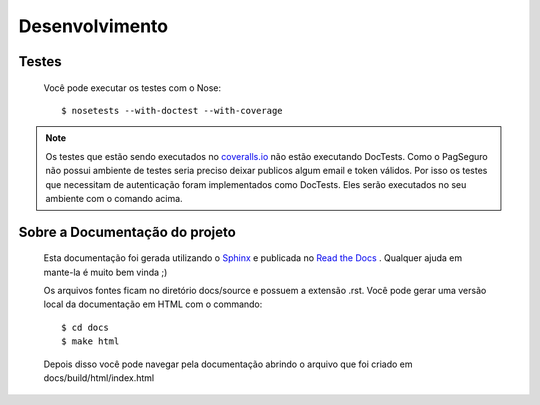.. _pagseguro_python-desenvolvimento:

===============
Desenvolvimento
===============

Testes
------

  Você pode executar os testes com o Nose::

    $ nosetests --with-doctest --with-coverage

.. note::
	
  	Os testes que estão sendo executados no `coveralls.io`_ não estão executando DocTests. 
  	Como o PagSeguro não possui ambiente de testes seria preciso deixar publicos algum
  	email e token válidos. Por isso os testes que necessitam de autenticação foram
  	implementados como DocTests. Eles serão executados no seu ambiente com o comando
  	acima. 

.. _coveralls.io: https://coveralls.io/r/ricardosasilva/pagseguro-python

Sobre a Documentação do projeto
-------------------------------

  Esta documentação foi gerada utilizando o `Sphinx`_ e publicada no `Read the Docs`_ .
  Qualquer ajuda em mante-la é muito bem vinda ;)
  
  Os arquivos fontes ficam no diretório docs/source e possuem a extensão
  .rst. Você pode gerar uma versão local da documentação em HTML com o commando::

    $ cd docs
    $ make html

  Depois disso você pode navegar pela documentação abrindo o arquivo que foi
  criado em docs/build/html/index.html

.. _Sphinx: http://sphinx-doc.org/tutorial.html
.. _Read the Docs: http://readthedocs.org

